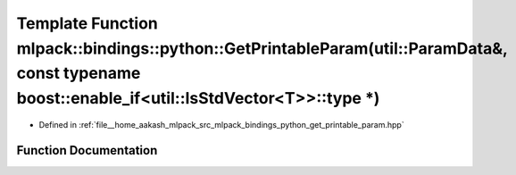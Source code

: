 .. _exhale_function_namespacemlpack_1_1bindings_1_1python_1a3eb8e5ce1a0e40f32dcf268eb1d4746e:

Template Function mlpack::bindings::python::GetPrintableParam(util::ParamData&, const typename boost::enable_if<util::IsStdVector<T>>::type \*)
===============================================================================================================================================

- Defined in :ref:`file__home_aakash_mlpack_src_mlpack_bindings_python_get_printable_param.hpp`


Function Documentation
----------------------


.. doxygenfunction:: mlpack::bindings::python::GetPrintableParam(util::ParamData&, const typename boost::enable_if<util::IsStdVector<T>>::type *)
